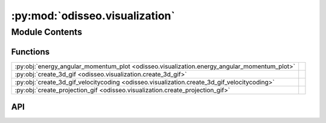 :py:mod:`odisseo.visualization`
===============================

.. py:module:: odisseo.visualization

.. autodoc2-docstring:: odisseo.visualization
   :allowtitles:

Module Contents
---------------

Functions
~~~~~~~~~

.. list-table::
   :class: autosummary longtable
   :align: left

   * - :py:obj:`energy_angular_momentum_plot <odisseo.visualization.energy_angular_momentum_plot>`
     - .. autodoc2-docstring:: odisseo.visualization.energy_angular_momentum_plot
          :summary:
   * - :py:obj:`create_3d_gif <odisseo.visualization.create_3d_gif>`
     - .. autodoc2-docstring:: odisseo.visualization.create_3d_gif
          :summary:
   * - :py:obj:`create_3d_gif_velocitycoding <odisseo.visualization.create_3d_gif_velocitycoding>`
     - .. autodoc2-docstring:: odisseo.visualization.create_3d_gif_velocitycoding
          :summary:
   * - :py:obj:`create_projection_gif <odisseo.visualization.create_projection_gif>`
     - .. autodoc2-docstring:: odisseo.visualization.create_projection_gif
          :summary:

API
~~~

.. py:function:: energy_angular_momentum_plot(snapshots, code_units, filename=None)
   :canonical: odisseo.visualization.energy_angular_momentum_plot

   .. autodoc2-docstring:: odisseo.visualization.energy_angular_momentum_plot

.. py:function:: create_3d_gif(snapshots, ax_lim, code_units, plotting_units_length, plot_units_time, filename=None)
   :canonical: odisseo.visualization.create_3d_gif

   .. autodoc2-docstring:: odisseo.visualization.create_3d_gif

.. py:function:: create_3d_gif_velocitycoding(snapshots, ax_lim, code_units, plotting_units_length, plot_units_time, vmin=None, vmax=None, filename=None)
   :canonical: odisseo.visualization.create_3d_gif_velocitycoding

   .. autodoc2-docstring:: odisseo.visualization.create_3d_gif_velocitycoding

.. py:function:: create_projection_gif(snapshots, ax_lim, code_units, plotting_units_length, plot_units_time, filename=None)
   :canonical: odisseo.visualization.create_projection_gif

   .. autodoc2-docstring:: odisseo.visualization.create_projection_gif
